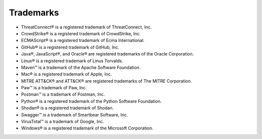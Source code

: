 Trademarks
----------

-  ThreatConnect® is a registered trademark of ThreatConnect, Inc.
-  CrowdStrike® is a registered trademark of CrowdStrike, Inc.
-  ECMAScript® is a registered trademark of Ecma International.
-  GitHub® is a registered trademark of GitHub, Inc.
-  Java®, JavaScript®, and Oracle® are registered trademarks of the
   Oracle Corporation.
-  Linux® is a registered trademark of Linus Torvalds.
-  Maven™ is a trademark of the Apache Software Foundation.
-  Mac® is a registered trademark of Apple, Inc.
-  MITRE ATT&CK® and ATT&CK® are registered trademarks of The MITRE Corporation.
-  Paw™ is a trademark of Paw, Inc.
-  Postman™ is a trademark of Postman, Inc.
-  Python® is a registered trademark of the Python Software Foundation.
-  Shodan® is a registered trademark of Shodan.
-  Swagger™ is a trademark of Smartbear Software, Inc.
-  VirusTotal™ is a trademark of Google, Inc.
-  Windows® is a registered trademark of the Microsoft Corporation.